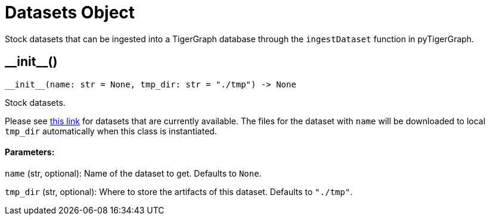 = Datasets Object


Stock datasets that can be ingested into a TigerGraph database through the `ingestDataset`
function in pyTigerGraph.

== +__init__+()
`+__init__(name: str = None, tmp_dir: str = "./tmp") -> None+`

Stock datasets.

Please see https://tigergraph-public-data.s3.us-west-1.amazonaws.com/inventory.json[this link]
for datasets that are currently available. The files for the dataset with `name` will be
downloaded to local `tmp_dir` automatically when this class is instantiated.

[discrete]
==== Parameters:
`name` (str, optional):
Name of the dataset to get. Defaults to `None`.

`tmp_dir` (str, optional):
Where to store the artifacts of this dataset. Defaults to `"./tmp"`.


